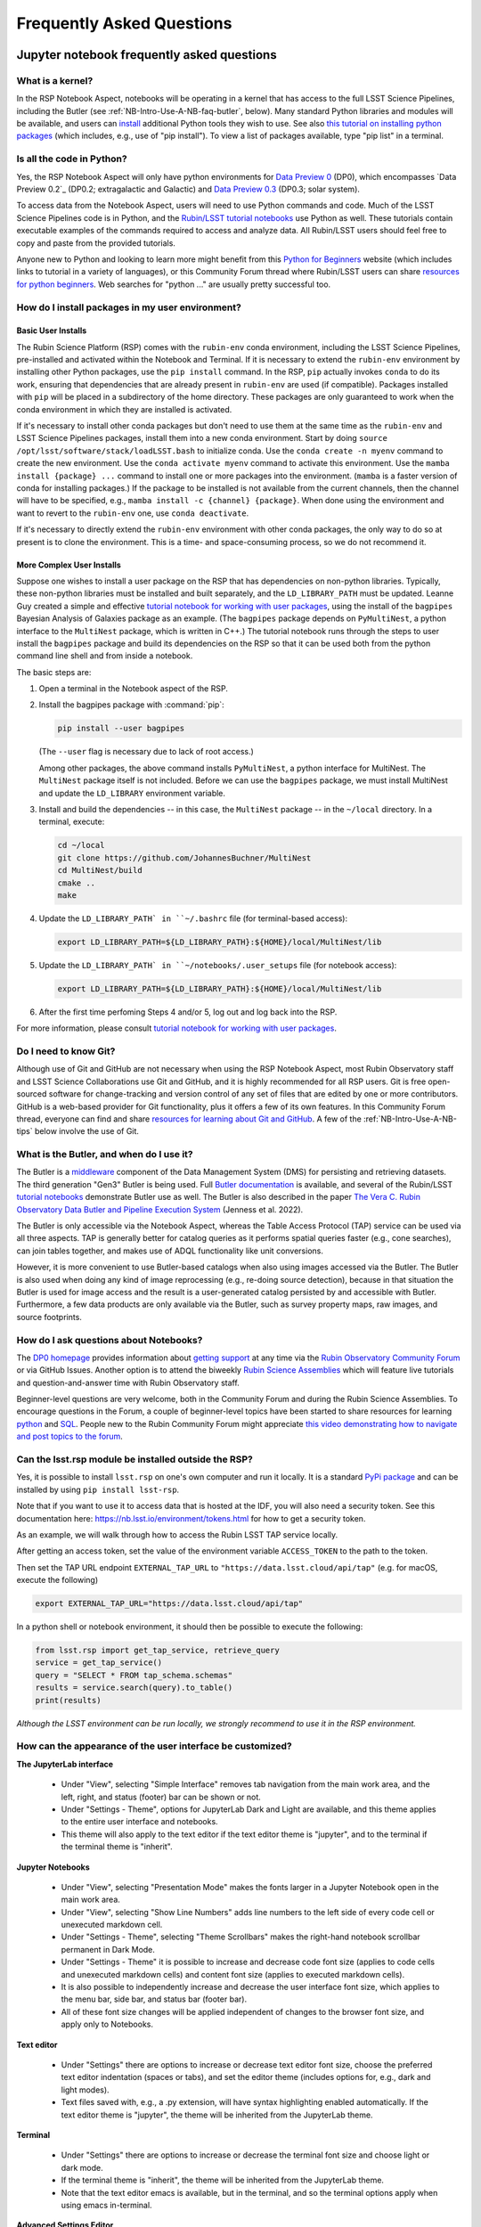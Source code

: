 ##########################
Frequently Asked Questions
##########################

.. _NB-Intro-Use-A-NB-faq:

Jupyter notebook frequently asked questions
===========================================


.. _NB-Intro-Use-A-NB-faq-kernel:

What is a kernel?
-----------------

In the RSP Notebook Aspect, notebooks will be operating in a kernel that has access to the full LSST Science Pipelines, including the Butler (see :ref:`NB-Intro-Use-A-NB-faq-butler`, below).
Many standard Python libraries and modules will be available, and users can `install <https://nb.lsst.io/environment/python.html>`_ additional Python tools they wish to use.
See also `this tutorial on installing python packages <https://packaging.python.org/en/latest/tutorials/installing-packages/>`_
(which includes, e.g., use of "pip install").
To view a list of packages available, type "pip list" in a terminal.


.. _NB-Intro-Use-A-NB-faq-python:

Is all the code in Python?
--------------------------

Yes, the RSP Notebook Aspect will only have python environments for `Data Preview 0 <https://dp0.lsst.io/>`_ (DP0), which encompasses `Data Preview 0.2`_ (DP0.2; extragalactic and Galactic) and `Data Preview 0.3 <https://dp0-3.lsst.io/>`_ (DP0.3; solar system).

To access data from the Notebook Aspect, users will need to use Python commands and code.
Much of the LSST Science Pipelines code is in Python, and the `Rubin/LSST tutorial notebooks <https://github.com/rubin-dp0/tutorial-notebooks/>`_ use Python as well.
These tutorials contain executable examples of the commands required to access and analyze data.
All Rubin/LSST users should feel free to copy and paste from the provided tutorials.

Anyone new to Python and looking to learn more might benefit from this `Python for Beginners <https://www.python.org/about/gettingstarted>`_ website (which includes links to tutorial in a variety of languages),
or this Community Forum thread where Rubin/LSST users can share `resources for python beginners <https://community.lsst.org/t/5975>`_.
Web searches for "python ..." are usually pretty successful too.


.. _NB-Intro-Use-A-NB-faq-environments:

How do I install packages in my user environment?
-------------------------------------------------

Basic User Installs
~~~~~~~~~~~~~~~~~~~

The Rubin Science Platform (RSP) comes with the ``rubin-env`` conda environment, including the LSST Science Pipelines, pre-installed and activated within the Notebook and Terminal.
If it is necessary to extend the ``rubin-env`` environment by installing other Python packages, use the ``pip install`` command.
In the RSP, ``pip`` actually invokes ``conda`` to do its work, ensuring that dependencies that are already present in ``rubin-env`` are used (if compatible).
Packages installed with ``pip`` will be placed in a subdirectory of the home directory.
These packages are only guaranteed to work when the conda environment in which they are installed is activated.

If it's necessary to install other conda packages but don't need to use them at the same time as the ``rubin-env`` and LSST Science Pipelines packages, install them into a new conda environment.
Start by doing ``source /opt/lsst/software/stack/loadLSST.bash`` to initialize conda.
Use the ``conda create -n myenv`` command to create the new environment.
Use the ``conda activate myenv`` command to activate this environment.
Use the ``mamba install {package} ...`` command to install one or more packages into the environment.
(``mamba`` is a faster version of conda for installing packages.)
If the package to be installed is not available from the current channels, then the channel will have to be specified, e.g., ``mamba install -c {channel} {package}``.
When done using the environment and want to revert to the ``rubin-env`` one, use ``conda deactivate``.

If it's necessary to directly extend the ``rubin-env`` environment with other conda packages, the only way to do so at present is to clone the environment.
This is a time- and space-consuming process, so we do not recommend it.

More Complex User Installs
~~~~~~~~~~~~~~~~~~~~~~~~~~

Suppose one wishes to install a user package on the RSP that has dependencies on non-python libraries.
Typically, these non-python libraries must be installed and built separately, and the ``LD_LIBRARY_PATH`` must be updated.
Leanne Guy created a simple and effective `tutorial notebook for working with user packages <https://github.com/rubin-dp0/tutorial-notebooks/>`_,  using the install of the ``bagpipes`` Bayesian Analysis of Galaxies package as an example.
(The ``bagpipes`` package depends on ``PyMultiNest``, a python interface to the ``MultiNest`` package, which is written in C++.)
The tutorial notebook runs through the steps to user install the ``bagpipes`` package and build its dependencies on the RSP so that it can be used both from the python command line shell and from inside a notebook.

The basic steps are:

1. Open a terminal in the Notebook aspect of the RSP.

2. Install the bagpipes package with :command:`pip`:

   .. code-block:: bash

      pip install --user bagpipes

   (The ``--user`` flag is necessary due to lack of root access.)

   Among other packages, the above command installs ``PyMultiNest``, a python interface for MultiNest. The ``MultiNest`` package itself is not included.
   Before we can use the ``bagpipes`` package, we must install MultiNest and update the ``LD_LIBRARY`` environment variable.

3. Install and build the dependencies -- in this case, the ``MultiNest`` package -- in the ``~/local`` directory.  In a terminal, execute:

   .. code-block:: bash

	cd ~/local
	git clone https://github.com/JohannesBuchner/MultiNest
	cd MultiNest/build
	cmake ..
	make

4. Update the ``LD_LIBRARY_PATH` in ``~/.bashrc`` file (for terminal-based access):

   .. code-block:: bash

	export LD_LIBRARY_PATH=${LD_LIBRARY_PATH}:${HOME}/local/MultiNest/lib

5. Update the ``LD_LIBRARY_PATH` in ``~/notebooks/.user_setups`` file (for notebook access):

   .. code-block:: bash

	export LD_LIBRARY_PATH=${LD_LIBRARY_PATH}:${HOME}/local/MultiNest/lib

6. After the first time perfoming Steps 4 and/or 5, log out and log back into the RSP.

For more information, please consult `tutorial notebook for working with user packages <https://github.com/rubin-dp0/tutorial-notebooks/>`_.



.. _NB-Intro-Use-A-NB-faq-github:

Do I need to know Git?
----------------------

Although use of Git and GitHub are not necessary when using the RSP Notebook Aspect, most Rubin Observatory staff and LSST Science Collaborations use Git and GitHub, and it is highly recommended for all RSP users.
Git is free open-sourced software for change-tracking and version control of any set of files that are edited by one or more contributors.
GitHub is a web-based provider for Git functionality, plus it offers a few of its own features.
In this Community Forum thread, everyone can find and share `resources for learning about Git and GitHub <https://community.lsst.org/t/resources-for-github/6153>`_.
A few of the :ref:`NB-Intro-Use-A-NB-tips` below involve the use of Git.


.. _NB-Intro-Use-A-NB-faq-butler:

What is the Butler, and when do I use it?
-----------------------------------------

The Butler is a `middleware <https://pipelines.lsst.io/middleware/index.html>`_ component of the Data Management System (DMS) for persisting and retrieving datasets.
The third generation "Gen3" Butler is being used.
Full `Butler documentation <https://pipelines.lsst.io/modules/lsst.daf.butler/index.html>`_ is available, and several of the Rubin/LSST `tutorial notebooks <https://dp0-2.lsst.io/tutorials-examples/index.html#dp0-2-tutorials-notebooks>`_ demonstrate Butler use as well.
The Butler is also described in the paper `The Vera C. Rubin Observatory Data Butler and Pipeline
Execution System <https://ui.adsabs.harvard.edu/abs/2022SPIE12189E..11J/abstract>`_ (Jenness et al. 2022).

The Butler is only accessible via the Notebook Aspect, whereas the Table Access Protocol (TAP) service can be
used via all three aspects.
TAP is generally better for catalog queries as it performs spatial queries faster (e.g., cone searches),
can join tables together, and makes use of ADQL functionality like unit conversions.

However, it is more convenient to use Butler-based catalogs when also using images accessed via the Butler.
The Butler is also used when doing any kind of image reprocessing (e.g., re-doing source detection),
because in that situation the Butler is used for image access and the result is a user-generated catalog persisted by and accessible with Butler.
Furthermore, a few data products are only available via the Butler, such as survey property maps, raw images, and source footprints.

.. _NB-Intro-Use-A-NB-faq-questions:

How do I ask questions about Notebooks?
---------------------------------------

The `DP0 homepage <https://dp0.lsst.io>`_ provides information about `getting support <https://dp0.lsst.io/delegate-resources/support.html>`_ at any time via the `Rubin Observatory Community Forum <https://community.lsst.org/>`_ or via GitHub Issues.
Another option is to attend the biweekly `Rubin Science Assemblies <https://dp0.lsst.io/delegate-resources/virtual-events.html#dp0-delegate-resources-virtual-events-assemblies>`_ which will feature live tutorials and question-and-answer time with Rubin Observatory staff.

Beginner-level questions are very welcome, both in the Community Forum and during the Rubin Science Assemblies.
To encourage questions in the Forum, a couple of beginner-level topics have been started to share resources for
learning `python <https://community.lsst.org/t/resources-for-python-beginners/5975>`_ and `SQL <https://community.lsst.org/t/sql-adql-beginner-resources/6051>`_.
People new to the Rubin Community Forum might appreciate `this video demonstrating how to navigate and post topics to the forum <https://www.youtube.com/watch?v=d_Z5xmkR4P4&list=PLPINAcUH0dXZSx2aY6wTIjLCWiexs3dZR&index=10>`_.


.. _NB-Intro-Use-A-NB-faq-externalrsp:

Can the lsst.rsp module be installed outside the RSP?
-----------------------------------------------------

Yes, it is possible to install ``lsst.rsp`` on one's own computer and run it locally. It is a standard `PyPi package <https://pypi.org/project/lsst-rsp/>`_ and can be installed by using ``pip install lsst-rsp``.

Note that if you want to use it to access data that is hosted at the IDF, you will also need a security token. See this documentation here: https://nb.lsst.io/environment/tokens.html for how to get a security token.

As an example, we will walk through how to access the Rubin LSST TAP service locally.

After getting an access token, set the value of the environment variable ``ACCESS_TOKEN`` to the path to the token.

Then set the TAP URL endpoint ``EXTERNAL_TAP_URL`` to ``"https://data.lsst.cloud/api/tap"`` (e.g. for macOS, execute the following)

.. code-block:: bash

   export EXTERNAL_TAP_URL="https://data.lsst.cloud/api/tap"

In a python shell or notebook environment, it should then be possible to execute the following:

.. code-block:: bash

   from lsst.rsp import get_tap_service, retrieve_query
   service = get_tap_service()
   query = "SELECT * FROM tap_schema.schemas"
   results = service.search(query).to_table()
   print(results)


*Although the LSST environment can be run locally, we strongly recommend to use it in the RSP environment.*



.. _NB-Intro-Use-A-NB-faq-usersettings:

How can the appearance of the user interface be customized?
-----------------------------------------------------------

**The JupyterLab interface**

 * Under "View", selecting "Simple Interface" removes tab navigation from the main work area,
   and the left, right, and status (footer) bar can be shown or not.
 * Under "Settings - Theme", options for JupyterLab Dark and Light are available, and this theme applies
   to the entire user interface and notebooks.
 * This theme will also apply to the text editor if the text editor theme is "jupyter",
   and to the terminal if the terminal theme is "inherit".

**Jupyter Notebooks**

 * Under "View", selecting "Presentation Mode" makes the fonts larger in a Jupyter Notebook open in the main work area.
 * Under "View", selecting "Show Line Numbers" adds line numbers to the left side of every code cell or unexecuted markdown cell.
 * Under "Settings - Theme", selecting "Theme Scrollbars" makes the right-hand notebook scrollbar permanent in Dark Mode.
 * Under "Settings - Theme" it is possible to increase and decrease code font size (applies to code cells and unexecuted markdown cells) and content font size (applies to executed markdown cells).
 * It is also possible to independently increase and decrease the user interface font size, which applies to the menu bar, side bar, and status bar (footer bar).
 * All of these font size changes will be applied independent of changes to the browser font size, and apply only to Notebooks.

**Text editor**

 * Under "Settings" there are options to increase or decrease text editor font size, choose the preferred text editor indentation (spaces or tabs), and set the editor theme (includes options for, e.g., dark and light modes).
 * Text files saved with, e.g., a .py extension, will have syntax highlighting enabled automatically. If the text editor theme is "jupyter", the theme will be inherited from the JupyterLab theme.

**Terminal**

 * Under "Settings" there are options to increase or decrease the terminal font size and
   choose light or dark mode.
 * If the terminal theme is "inherit", the theme will be inherited from the JupyterLab theme.
 * Note that the text editor emacs is available, but in the terminal, and so the terminal
   options apply when using emacs in-terminal.

**Advanced Settings Editor**

 * At the bottom of the "Settings" drop-down menu is an advanced settings editor.
 * Font families, cursor blink rates, and a wide variety of other customizable parameters
   are available.

**Restore to Defaults**

 * Changes to settings are saved between Notebook Aspect sessions.
 * In the advanced settings editor, a list of the settings that have been modified floats to the top.
 * Click on any modified setting and find, at right, the option to click "Restore to Defaults" to undo every change that has been made.


.. _NB-Intro-Use-A-NB-tips:

Troubleshooting tips
====================

How to recover from package import errors (ImportError)
-------------------------------------------------------

**The Problem:** In this case the problem manifests when a package cannot be properly imported.
This leads to an ImportError for which the last line of the traceback actually points to the file it is trying to import from, and it is in the user's ".local" directory.

If a user sees a mention of ".local" anywhere in the exception, there is a chance they have installed packages that are polluting stack environments, and this is a big red flag that following the solution below will be necessary.

However, this is not the only way this problem can manifest, as issues with user-installed packages can be hard to track down. E.g., it might import fine, but then not be able to find an attribute or method on a particular object.

**The Solution:** Users should exit the RSP and then clear their ".local" file when they log back in to the Notebook Aspect by checking the box "Clear .local directory (caution!)"
on the Hub spawner page (see the "Server Options" image at the top of this page).
This option is simple and effective, and also helps in cases where the user-installed packages are keeping JupyterLab from starting.

**An Alternative Solution:** The user should first close and shutdown the notebook (or, e.g., ipython session) which is experiencing the error, and then launch a terminal in the Notebook Aspect
and move their ".local" file out of the way by renaming it as something else, such as:

.. code-block:: bash

   mv ~/.local ~/.local_[YYYY][MM][DD]

There will be no need to recreate the ".local" directory after this.
The user should then restart the notebook (or, e.g., ipython session) and try to import the packages.


How to make Git stop asking for my password
-------------------------------------------

It is recommended that all Git users working in the RSP configure Git and set up an SSH key.
First, using a terminal in the Notebook aspect, set the global Git configurations.

.. code-block:: bash

   git config --global user.email myEmail@mydomain
   git config --global user.name GitUsername

Then, using a terminal in the Notebook aspect, follow these instructions for `generating a new SSH key and adding it to the ssh-agent <https://docs.github.com/en/authentication/connecting-to-github-with-ssh/generating-a-new-ssh-key-and-adding-it-to-the-ssh-agent?platform=linux>`_.
Be sure to follow the instructions for the Linux environment (i.e., the RSP environment), regardless of your personal computer's environment, because you are generating an SSH key *for your account in the RSP*.

When doing ``git clone`` of a repository, use the SSH key.
If successful, ``git fetch`` and ``git push`` will work without entering a Git password.
